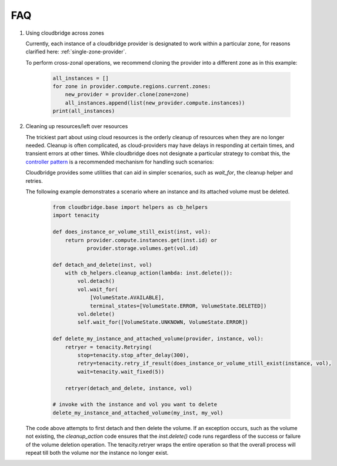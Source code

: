 FAQ
===

1. Using cloudbridge across zones

   Currently, each instance of a cloudbridge provider is designated to work within a
   particular zone, for reasons clarified here: :ref:`single-zone-provider`.

   To perform cross-zonal operations, we recommend cloning the provider into a different
   zone as in this example:

    .. code-block:: python

        all_instances = []
        for zone in provider.compute.regions.current.zones:
            new_provider = provider.clone(zone=zone)
            all_instances.append(list(new_provider.compute.instances))
        print(all_instances)


2. Cleaning up resources/left over resources

   The trickiest part about using cloud resources is the orderly cleanup of resources
   when they are no longer needed. Cleanup is often complicated, as cloud-providers
   may have delays in responding at certain times, and transient errors at other times.
   While cloudbridge does not designate a particular strategy to combat this,
   the `controller pattern`_ is a recommended mechanism for handling such scenarios:


   Cloudbridge provides some utilities that can aid in simpler scenarios, such as
   `wait_for`, the cleanup helper and retries.

   The following example demonstrates a scenario where an instance and its attached
   volume must be deleted.

    .. code-block:: python

        from cloudbridge.base import helpers as cb_helpers
        import tenacity

        def does_instance_or_volume_still_exist(inst, vol):
            return provider.compute.instances.get(inst.id) or
                   provider.storage.volumes.get(vol.id)

        def detach_and_delete(inst, vol)
            with cb_helpers.cleanup_action(lambda: inst.delete()):
                vol.detach()
                vol.wait_for(
                    [VolumeState.AVAILABLE],
                    terminal_states=[VolumeState.ERROR, VolumeState.DELETED])
                vol.delete()
                self.wait_for([VolumeState.UNKNOWN, VolumeState.ERROR])

        def delete_my_instance_and_attached_volume(provider, instance, vol):
            retryer = tenacity.Retrying(
                stop=tenacity.stop_after_delay(300),
                retry=tenacity.retry_if_result(does_instance_or_volume_still_exist(instance, vol),
                wait=tenacity.wait_fixed(5))

            retryer(detach_and_delete, instance, vol)

        # invoke with the instance and vol you want to delete
        delete_my_instance_and_attached_volume(my_inst, my_vol)


   The code above attempts to first detach and then delete the volume.
   If an exception occurs, such as the volume not existing, the `cleanup_action` code
   ensures that the `inst.delete()` code runs regardless of the success or failure
   of the volume deletion operation. The tenacity.retryer wraps the entire operation
   so that the overall process will repeat till both the volume nor the instance no
   longer exist.


.. _controller pattern: https://kubernetes.io/docs/concepts/architecture/controller/#controller-pattern
